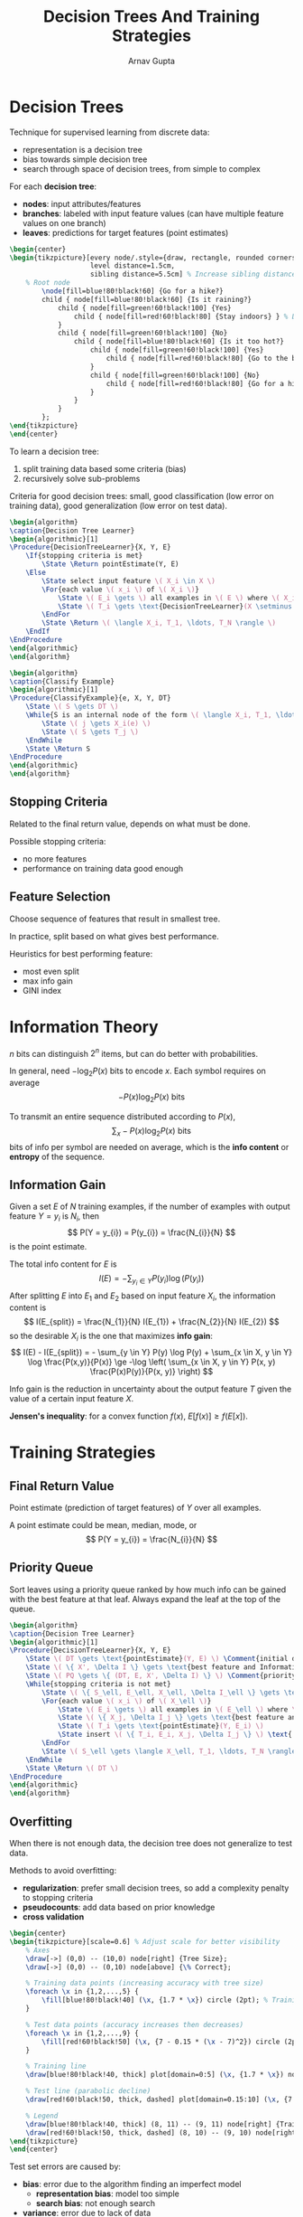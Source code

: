#+title: Decision Trees And Training Strategies
#+author: Arnav Gupta
#+LATEX_HEADER: \usepackage{parskip,darkmode}
#+LATEX_HEADER: \enabledarkmode
#+LATEX_HEADER: \usepackage{algorithm,algpseudocode}
#+LATEX_HEADER: \usepackage{tikz}
#+LATEX_HEADER: \usetikzlibrary{trees, arrows.meta}
#+HTML_HEAD: <link rel="stylesheet" type="text/css" href="src/latex.css" />

* Decision Trees
Technique for supervised learning from discrete data:
- representation is a decision tree
- bias towards simple decision tree
- search through space of decision trees, from simple to complex

For each *decision tree*:
- *nodes*: input attributes/features
- *branches*: labeled with input feature values (can have multiple feature values on one branch)
- *leaves*: predictions for target features (point estimates)

#+BEGIN_SRC latex
\begin{center}
\begin{tikzpicture}[every node/.style={draw, rectangle, rounded corners, align=center, minimum width=2.5cm},
                    level distance=1.5cm,
                    sibling distance=5.5cm] % Increase sibling distance
    % Root node
        \node[fill=blue!80!black!60] {Go for a hike?}
        child { node[fill=blue!80!black!60] {Is it raining?}
            child { node[fill=green!60!black!100] {Yes}
                child { node[fill=red!60!black!80] {Stay indoors} } % Leaf
            }
            child { node[fill=green!60!black!100] {No}
                child { node[fill=blue!80!black!60] {Is it too hot?}
                    child { node[fill=green!60!black!100] {Yes}
                        child { node[fill=red!60!black!80] {Go to the beach} } % Leaf
                    }
                    child { node[fill=green!60!black!100] {No}
                        child { node[fill=red!60!black!80] {Go for a hike} } % Leaf
                    }
                }
            }
        };
\end{tikzpicture}
\end{center}
#+END_SRC

To learn a decision tree:
1. split training data based some criteria (bias)
2. recursively solve sub-problems

Criteria for good decision trees: small, good classification (low error on training data), good generalization (low error on test data).

#+BEGIN_SRC latex
\begin{algorithm}
\caption{Decision Tree Learner}
\begin{algorithmic}[1]
\Procedure{DecisionTreeLearner}{X, Y, E}
    \If{stopping criteria is met}
        \State \Return pointEstimate(Y, E)
    \Else
        \State select input feature \( X_i \in X \)
        \For{each value \( x_i \) of \( X_i \)}
            \State \( E_i \gets \) all examples in \( E \) where \( X_i = x_i \)
            \State \( T_i \gets \text{DecisionTreeLearner}(X \setminus \{X_i\}, Y, E_i) \)
        \EndFor
        \State \Return \( \langle X_i, T_1, \ldots, T_N \rangle \)
    \EndIf
\EndProcedure
\end{algorithmic}
\end{algorithm}
#+END_SRC

#+BEGIN_SRC latex
\begin{algorithm}
\caption{Classify Example}
\begin{algorithmic}[1]
\Procedure{ClassifyExample}{e, X, Y, DT}
    \State \( S \gets DT \)
    \While{S is an internal node of the form \( \langle X_i, T_1, \ldots, T_N \rangle \)}
        \State \( j \gets X_i(e) \)
        \State \( S \gets T_j \)
    \EndWhile
    \State \Return S
\EndProcedure
\end{algorithmic}
\end{algorithm}
#+END_SRC

** Stopping Criteria
Related to the final return value, depends on what must be done.

Possible stopping criteria:
- no more features
- performance on training data good enough

** Feature Selection
Choose sequence of features that result in smallest tree.

In practice, split based on what gives best performance.

Heuristics for best performing feature:
- most even split
- max info gain
- GINI index

* Information Theory
$n$ bits can distinguish $2^{n}$ items, but can do better with probabilities.

In general, need $-\log_{2} P(x)$ bits to encode $x$.
Each symbol requires on average
$$
-P(x)\log_{2} P(x) \text{ bits}
$$

To transmit an entire sequence distributed according to $P(x)$,
$$
\sum_{x} -P(x)\log_{2} P(x) \text{ bits}
$$
bits of info per symbol are needed on average, which is the *info content* or *entropy* of the sequence.

** Information Gain
Given a set $E$ of $N$ training examples, if the number of examples with output feature $Y = y_{i}$
is $N_{i}$, then
$$
P(Y = y_{i}) = P(y_{i}) = \frac{N_{i}}{N}
$$
is the point estimate.

The total info content for $E$ is
$$
I(E) = - \sum_{y_{i} \in Y} P(y_{i}) \log( P(y_{i}) )
$$
After splitting $E$ into $E_{1}$ and $E_{2}$ based on input feature $X_{i}$, the information
content is
$$
I(E_{split}) = \frac{N_{1}}{N} I(E_{1}) + \frac{N_{2}}{N} I(E_{2})
$$
so the desirable $X_{i}$ is the one that maximizes *info gain*:
$$
I(E) - I(E_{split}) = - \sum_{y \in Y} P(y) \log P(y) + \sum_{x \in X, y \in Y} \log \frac{P(x,y)}{P(x)}
\ge -\log \left( \sum_{x \in X, y \in Y} P(x, y) \frac{P(x)P(y)}{P(x, y)} \right)
$$

Info gain is the reduction in uncertainty about the output feature $T$ given the value
of a certain input feature $X$.

*Jensen's inequality*: for a convex function $f(x)$, $E[f(x)] \ge f(E[x])$.

* Training Strategies
** Final Return Value
Point estimate (prediction of target features) of $Y$ over all examples.

A point estimate could be mean, median, mode, or
$$
P(Y = y_{i}) = \frac{N_{i}}{N}
$$

** Priority Queue
Sort leaves using a priority queue ranked by how much info can be gained with the best feature at that
leaf.
Always expand the leaf at the top of the queue.

#+BEGIN_SRC latex
\begin{algorithm}
\caption{Decision Tree Learner}
\begin{algorithmic}[1]
\Procedure{DecisionTreeLearner}{X, Y, E}
    \State \( DT \gets \text{pointEstimate}(Y, E) \) \Comment{initial decision tree}
    \State \( \{ X', \Delta I \} \gets \text{best feature and Information Gain value for } E \)
    \State \( PQ \gets \{ (DT, E, X', \Delta I) \} \) \Comment{priority queue of leaves ranked by \( \Delta I \)}
    \While{stopping criteria is not met}
        \State \( \{ S_\ell, E_\ell, X_\ell, \Delta I_\ell \} \gets \text{leaf at the head of } PQ \)
        \For{each value \( x_i \) of \( X_\ell \)}
            \State \( E_i \gets \) all examples in \( E_\ell \) where \( X_\ell = x_i \)
            \State \( \{ X_j, \Delta I_j \} \gets \text{best feature and value for } E_i \)
            \State \( T_i \gets \text{pointEstimate}(Y, E_i) \)
            \State insert \( \{ T_i, E_i, X_j, \Delta I_j \} \) \text{ into } \( PQ \text{ according to } \Delta I_j \)
        \EndFor
        \State \( S_\ell \gets \langle X_\ell, T_1, \ldots, T_N \rangle \)
    \EndWhile
    \State \Return \( DT \)
\EndProcedure
\end{algorithmic}
\end{algorithm}
#+END_SRC

** Overfitting
When there is not enough data, the decision tree does not generalize to test data.

Methods to avoid overfitting:
- *regularization*: prefer small decision trees, so add a complexity penalty to stopping criteria
- *pseudocounts*: add data based on prior knowledge
- *cross validation*

#+BEGIN_SRC latex
\begin{center}
\begin{tikzpicture}[scale=0.6] % Adjust scale for better visibility
    % Axes
    \draw[->] (0,0) -- (10,0) node[right] {Tree Size};
    \draw[->] (0,0) -- (0,10) node[above] {\% Correct};

    % Training data points (increasing accuracy with tree size)
    \foreach \x in {1,2,...,5} {
        \fill[blue!80!black!40] (\x, {1.7 * \x}) circle (2pt); % Training accuracy increases
    }

    % Test data points (accuracy increases then decreases)
    \foreach \x in {1,2,...,9} {
        \fill[red!60!black!50] (\x, {7 - 0.15 * (\x - 7)^2}) circle (2pt); % Test accuracy rises then falls
    }

    % Training line
    \draw[blue!80!black!40, thick] plot[domain=0:5] (\x, {1.7 * \x}) node[right] {Training Accuracy};

    % Test line (parabolic decline)
    \draw[red!60!black!50, thick, dashed] plot[domain=0.15:10] (\x, {7 - 0.15 * (\x - 7)^2}) node[right] {Test Accuracy};

    % Legend
    \draw[blue!80!black!40, thick] (8, 11) -- (9, 11) node[right] {Training Data};
    \draw[red!60!black!50, thick, dashed] (8, 10) -- (9, 10) node[right] {Test Data};
\end{tikzpicture}
\end{center}
#+END_SRC

Test set errors are caused by:
- *bias*: error due to the algorithm finding an imperfect model
  - *representation bias*: model too simple
  - *search bias*: not enough search
- *variance*: error due to lack of data
- *noise*: error due to data depending on features not modeled or because process generating
  data is stochastic
- *bias-variance trade-off*
  - complicated model, not enough data
  - simple model, lots of data

*Capacity*: ability of a model to fit a wide variety of functions (inverse of bias)

*Cross Validation*:
- split training data into training and validation set
- use validation set as fake test set
- optimize decision maker to perform well on validation set
- repeat with different validation sets
